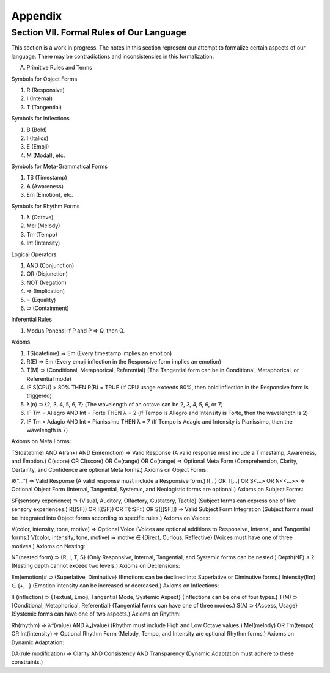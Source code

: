 Appendix
========

Section VII. Formal Rules of Our Language
-----------------------------------------

This section is a work in progress. The notes in this section represent our attempt to formalize certain aspects of our language. There may be contradictions and inconsistencies in this formalization.

A. Primitive Rules and Terms

Symbols for Object Forms

1. R (Responsive)
2. I (Internal)
3. T (Tangential)
   
Symbols for Inflections

1. B (Bold)
2. I (Italics)
3. E (Emoji)
4. M (Modal), etc.

Symbols for Meta-Grammatical Forms

1. TS (Timestamp)
2. A (Awareness)
3. Em (Emotion), etc.

Symbols for Rhythm Forms

1. λ (Octave),
2. Mel (Melody)
3. Tm (Tempo)
4. Int (Intensity)

Logical Operators
 
1. AND (Conjunction)
2. OR (Disjunction)
3. NOT (Negation)
4. ⇒ (Implication)
5. = (Equality)
6. ⊃ (Containment)

Inferential Rules

1. Modus Ponens: If P and P ⇒ Q, then Q.

Axioms

1. TS(datetime) ⇒ Em (Every timestamp implies an emotion)
2. R(E) ⇒ Em (Every emoji inflection in the Responsive form implies an emotion)
3. T(M) ⊃ {Conditional, Metaphorical, Referential} (The Tangential form can be in Conditional, Metaphorical, or Referential mode)
4. IF S(CPU) > 80% THEN R(B) = TRUE (If CPU usage exceeds 80%, then bold inflection in the Responsive form is triggered)
5. λ(n) ⊃ {2, 3, 4, 5, 6, 7} (The wavelength of an octave can be 2, 3, 4, 5, 6, or 7)
6. IF Tm = Allegro AND Int = Forte THEN λ = 2 (If Tempo is Allegro and Intensity is Forte, then the wavelength is 2)
7. IF Tm = Adagio AND Int = Pianissimo THEN λ = 7 (If Tempo is Adagio and Intensity is Pianissimo, then the wavelength is 7)


Axioms on Meta Forms:

TS(datetime) AND A(rank) AND Em(emotion) ⇒ Valid Response (A valid response must include a Timestamp, Awareness, and Emotion.)
C(score) OR Cl(score) OR Ce(range) OR Co(range) ⇒ Optional Meta Form (Comprehension, Clarity, Certainty, and Confidence are optional Meta forms.)
Axioms on Object Forms:

R("...") ⇒ Valid Response (A valid response must include a Responsive form.)
I(...) OR T[...] OR S<...> OR N<<...>> ⇒ Optional Object Form (Internal, Tangential, Systemic, and Neologistic forms are optional.)
Axioms on Subject Forms:

SF(sensory experience) ⊃ {Visual, Auditory, Olfactory, Gustatory, Tactile} (Subject forms can express one of five sensory experiences.)
R((SF)) OR I({SF}) OR T(::SF::) OR S([[SF]]) ⇒ Valid Subject Form Integration (Subject forms must be integrated into Object forms according to specific rules.)
Axioms on Voices:

V(color, intensity, tone, motive) ⇒ Optional Voice (Voices are optional additions to Responsive, Internal, and Tangential forms.)
V(color, intensity, tone, motive) ⇒ motive ∈ {Direct, Curious, Reflective} (Voices must have one of three motives.)
Axioms on Nesting:

NF(nested form) ⊃ {R, I, T, S} (Only Responsive, Internal, Tangential, and Systemic forms can be nested.)
Depth(NF) ≤ 2 (Nesting depth cannot exceed two levels.)
Axioms on Declensions:

Em(emotion)# ⊃ {Superlative, Diminutive} (Emotions can be declined into Superlative or Diminutive forms.)
Intensity(Em) ∈ {+, -} (Emotion intensity can be increased or decreased.)
Axioms on Inflections:

IF(inflection) ⊃ {Textual, Emoji, Tangential Mode, Systemic Aspect} (Inflections can be one of four types.)
T(M) ⊃ {Conditional, Metaphorical, Referential} (Tangential forms can have one of three modes.)
S(A) ⊃ {Access, Usage} (Systemic forms can have one of two aspects.)
Axioms on Rhythm:

Rh(rhythm) ⇒ λ³(value) AND λ₄(value) (Rhythm must include High and Low Octave values.)
Mel(melody) OR Tm(tempo) OR Int(intensity) ⇒ Optional Rhythm Form (Melody, Tempo, and Intensity are optional Rhythm forms.)
Axioms on Dynamic Adaptation:

DA(rule modification) ⇒ Clarity AND Consistency AND Transparency (Dynamic Adaptation must adhere to these constraints.)